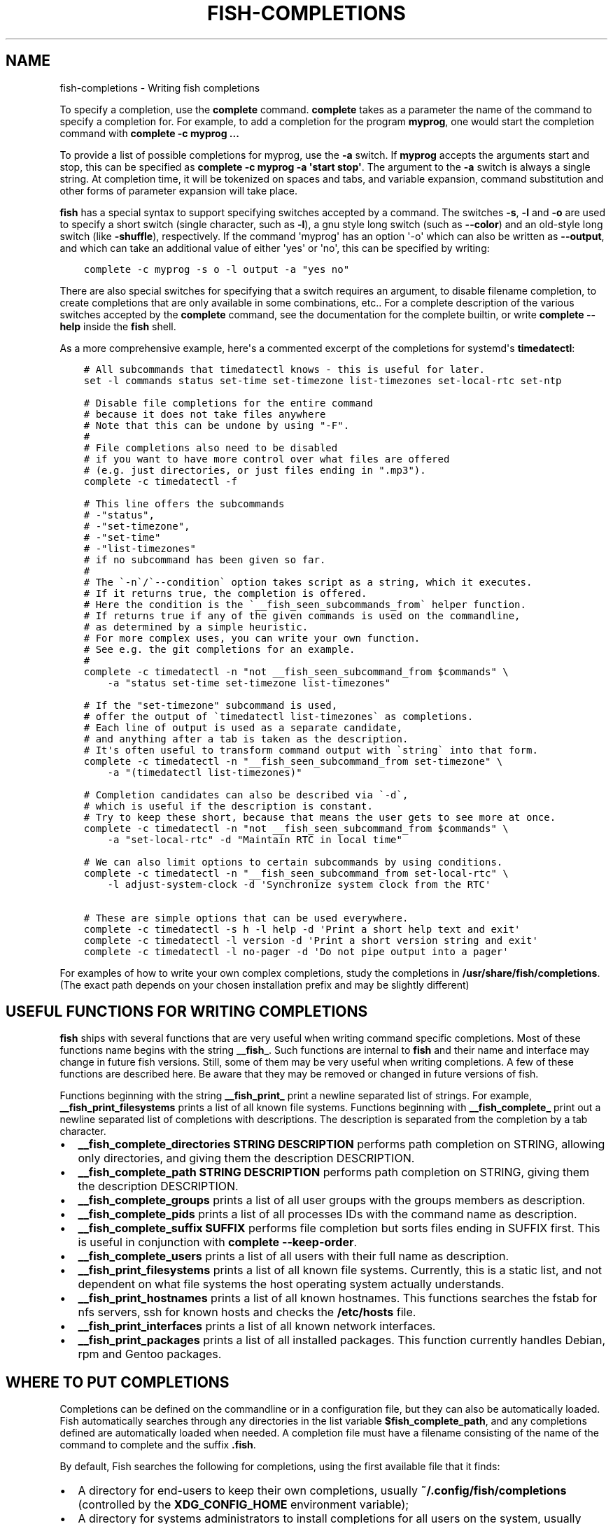 .\" Man page generated from reStructuredText.
.
.TH "FISH-COMPLETIONS" "1" "Jun 28, 2021" "3.3" "fish-shell"
.SH NAME
fish-completions \- Writing fish completions
.
.nr rst2man-indent-level 0
.
.de1 rstReportMargin
\\$1 \\n[an-margin]
level \\n[rst2man-indent-level]
level margin: \\n[rst2man-indent\\n[rst2man-indent-level]]
-
\\n[rst2man-indent0]
\\n[rst2man-indent1]
\\n[rst2man-indent2]
..
.de1 INDENT
.\" .rstReportMargin pre:
. RS \\$1
. nr rst2man-indent\\n[rst2man-indent-level] \\n[an-margin]
. nr rst2man-indent-level +1
.\" .rstReportMargin post:
..
.de UNINDENT
. RE
.\" indent \\n[an-margin]
.\" old: \\n[rst2man-indent\\n[rst2man-indent-level]]
.nr rst2man-indent-level -1
.\" new: \\n[rst2man-indent\\n[rst2man-indent-level]]
.in \\n[rst2man-indent\\n[rst2man-indent-level]]u
..
.sp
To specify a completion, use the \fBcomplete\fP command. \fBcomplete\fP takes as a parameter the name of the command to specify a completion for. For example, to add a completion for the program \fBmyprog\fP, one would start the completion command with \fBcomplete \-c myprog ...\fP
.sp
To provide a list of possible completions for myprog, use the \fB\-a\fP switch. If \fBmyprog\fP accepts the arguments start and stop, this can be specified as \fBcomplete \-c myprog \-a \(aqstart stop\(aq\fP\&. The argument to the \fB\-a\fP switch is always a single string. At completion time, it will be tokenized on spaces and tabs, and variable expansion, command substitution and other forms of parameter expansion will take place.
.sp
\fBfish\fP has a special syntax to support specifying switches accepted by a command. The switches \fB\-s\fP, \fB\-l\fP and \fB\-o\fP are used to specify a short switch (single character, such as \fB\-l\fP), a gnu style long switch (such as \fB\-\-color\fP) and an old\-style long switch (like \fB\-shuffle\fP), respectively. If the command \(aqmyprog\(aq has an option \(aq\-o\(aq which can also be written as \fB\-\-output\fP, and which can take an additional value of either \(aqyes\(aq or \(aqno\(aq, this can be specified by writing:
.INDENT 0.0
.INDENT 3.5
.sp
.nf
.ft C
complete \-c myprog \-s o \-l output \-a "yes no"
.ft P
.fi
.UNINDENT
.UNINDENT
.sp
There are also special switches for specifying that a switch requires an argument, to disable filename completion, to create completions that are only available in some combinations, etc..  For a complete description of the various switches accepted by the \fBcomplete\fP command, see the documentation for the complete builtin, or write \fBcomplete \-\-help\fP inside the \fBfish\fP shell.
.sp
As a more comprehensive example, here\(aqs a commented excerpt of the completions for systemd\(aqs \fBtimedatectl\fP:
.INDENT 0.0
.INDENT 3.5
.sp
.nf
.ft C
# All subcommands that timedatectl knows \- this is useful for later.
set \-l commands status set\-time set\-timezone list\-timezones set\-local\-rtc set\-ntp

# Disable file completions for the entire command
# because it does not take files anywhere
# Note that this can be undone by using "\-F".
#
# File completions also need to be disabled
# if you want to have more control over what files are offered
# (e.g. just directories, or just files ending in ".mp3").
complete \-c timedatectl \-f

# This line offers the subcommands
# \-"status",
# \-"set\-timezone",
# \-"set\-time"
# \-"list\-timezones"
# if no subcommand has been given so far.
#
# The \(ga\-n\(ga/\(ga\-\-condition\(ga option takes script as a string, which it executes.
# If it returns true, the completion is offered.
# Here the condition is the \(ga__fish_seen_subcommands_from\(ga helper function.
# If returns true if any of the given commands is used on the commandline,
# as determined by a simple heuristic.
# For more complex uses, you can write your own function.
# See e.g. the git completions for an example.
#
complete \-c timedatectl \-n "not __fish_seen_subcommand_from $commands" \e
    \-a "status set\-time set\-timezone list\-timezones"

# If the "set\-timezone" subcommand is used,
# offer the output of \(gatimedatectl list\-timezones\(ga as completions.
# Each line of output is used as a separate candidate,
# and anything after a tab is taken as the description.
# It\(aqs often useful to transform command output with \(gastring\(ga into that form.
complete \-c timedatectl \-n "__fish_seen_subcommand_from set\-timezone" \e
    \-a "(timedatectl list\-timezones)"

# Completion candidates can also be described via \(ga\-d\(ga,
# which is useful if the description is constant.
# Try to keep these short, because that means the user gets to see more at once.
complete \-c timedatectl \-n "not __fish_seen_subcommand_from $commands" \e
    \-a "set\-local\-rtc" \-d "Maintain RTC in local time"

# We can also limit options to certain subcommands by using conditions.
complete \-c timedatectl \-n "__fish_seen_subcommand_from set\-local\-rtc" \e
    \-l adjust\-system\-clock \-d \(aqSynchronize system clock from the RTC\(aq

# These are simple options that can be used everywhere.
complete \-c timedatectl \-s h \-l help \-d \(aqPrint a short help text and exit\(aq
complete \-c timedatectl \-l version \-d \(aqPrint a short version string and exit\(aq
complete \-c timedatectl \-l no\-pager \-d \(aqDo not pipe output into a pager\(aq
.ft P
.fi
.UNINDENT
.UNINDENT
.sp
For examples of how to write your own complex completions, study the completions in \fB/usr/share/fish/completions\fP\&. (The exact path depends on your chosen installation prefix and may be slightly different)
.SH USEFUL FUNCTIONS FOR WRITING COMPLETIONS
.sp
\fBfish\fP ships with several functions that are very useful when writing command specific completions. Most of these functions name begins with the string \fB__fish_\fP\&. Such functions are internal to \fBfish\fP and their name and interface may change in future fish versions. Still, some of them may be very useful when writing completions. A few of these functions are described here. Be aware that they may be removed or changed in future versions of fish.
.sp
Functions beginning with the string \fB__fish_print_\fP print a newline separated list of strings. For example, \fB__fish_print_filesystems\fP prints a list of all known file systems. Functions beginning with \fB__fish_complete_\fP print out a newline separated list of completions with descriptions. The description is separated from the completion by a tab character.
.INDENT 0.0
.IP \(bu 2
\fB__fish_complete_directories STRING DESCRIPTION\fP performs path completion on STRING, allowing only directories, and giving them the description DESCRIPTION.
.IP \(bu 2
\fB__fish_complete_path STRING DESCRIPTION\fP performs path completion on STRING, giving them the description DESCRIPTION.
.IP \(bu 2
\fB__fish_complete_groups\fP prints a list of all user groups with the groups members as description.
.IP \(bu 2
\fB__fish_complete_pids\fP prints a list of all processes IDs with the command name as description.
.IP \(bu 2
\fB__fish_complete_suffix SUFFIX\fP performs file completion but sorts files ending in SUFFIX first. This is useful in conjunction with \fBcomplete \-\-keep\-order\fP\&.
.IP \(bu 2
\fB__fish_complete_users\fP prints a list of all users with their full name as description.
.IP \(bu 2
\fB__fish_print_filesystems\fP prints a list of all known file systems. Currently, this is a static list, and not dependent on what file systems the host operating system actually understands.
.IP \(bu 2
\fB__fish_print_hostnames\fP prints a list of all known hostnames. This functions searches the fstab for nfs servers, ssh for known hosts and checks the \fB/etc/hosts\fP file.
.IP \(bu 2
\fB__fish_print_interfaces\fP prints a list of all known network interfaces.
.IP \(bu 2
\fB__fish_print_packages\fP prints a list of all installed packages. This function currently handles Debian, rpm and Gentoo packages.
.UNINDENT
.SH WHERE TO PUT COMPLETIONS
.sp
Completions can be defined on the commandline or in a configuration file, but they can also be automatically loaded. Fish automatically searches through any directories in the list variable \fB$fish_complete_path\fP, and any completions defined are automatically loaded when needed. A completion file must have a filename consisting of the name of the command to complete and the suffix \fB\&.fish\fP\&.
.sp
By default, Fish searches the following for completions, using the first available file that it finds:
.INDENT 0.0
.IP \(bu 2
A directory for end\-users to keep their own completions, usually \fB~/.config/fish/completions\fP (controlled by the \fBXDG_CONFIG_HOME\fP environment variable);
.IP \(bu 2
A directory for systems administrators to install completions for all users on the system, usually \fB/etc/fish/completions\fP;
.IP \(bu 2
A directory for third\-party software vendors to ship their own completions for their software, usually \fB/usr/share/fish/vendor_completions.d\fP;
.IP \(bu 2
The completions shipped with fish, usually installed in \fB/usr/share/fish/completions\fP; and
.IP \(bu 2
Completions automatically generated from the operating system\(aqs manual, usually stored in \fB~/.local/share/fish/generated_completions\fP\&.
.UNINDENT
.sp
These paths are controlled by parameters set at build, install, or run time, and may vary from the defaults listed above.
.sp
This wide search may be confusing. If you are unsure, your completions probably belong in \fB~/.config/fish/completions\fP\&.
.sp
If you have written new completions for a common Unix command, please consider sharing your work by submitting it via the instructions in Further help and development
.sp
If you are developing another program and would like to ship completions with your program, install them to the "vendor" completions directory. As this path may vary from system to system, the \fBpkgconfig\fP framework should be used to discover this path with the output of \fBpkg\-config \-\-variable completionsdir fish\fP\&.
.SH AUTHOR
fish-shell developers
.SH COPYRIGHT
2021, fish-shell developers
.\" Generated by docutils manpage writer.
.
